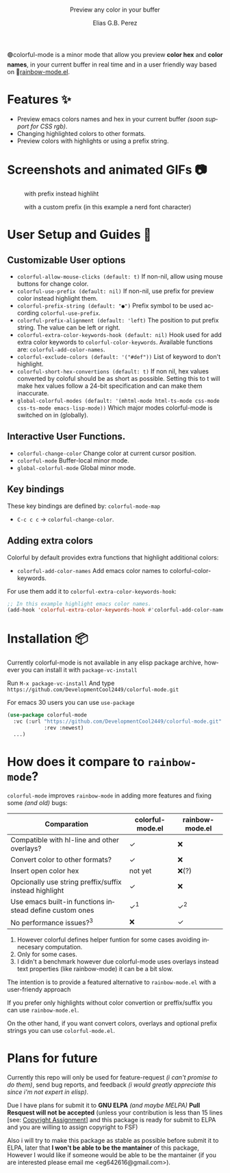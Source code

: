 #+title: [[./assets/colorful-mode-logo.svg]]
#+subtitle: Preview any color in your buffer
#+author: Elias G.B. Perez
#+language: en
#+export_file_name: colorful-mode.texi
#+texinfo_dir_category: Emacs misc features
#+texinfo_dir_title: colorful-mode: (colorful-mode).
#+texinfo_dir_desc: Preview color hexs in your buffer

#+html: <img src="https://raw.githubusercontent.com/DevelopmentCool2449/emacs-svg-badges/main/elisp_logo_warning.svg" align="right" width="10%">

🟢colorful-mode is a minor mode that allow you preview *color hex* and
*color names*, in your current buffer in real time and in a user
friendly way based on 🌈[[https://elpa.gnu.org/packages/rainbow-mode.html][rainbow-mode.el]].

* Features ✨
- Preview emacs colors names and hex in your current buffer /(soon
  support for CSS rgb)/.
- Changing highlighted colors to other formats.
- Preview colors with highlights or using a prefix string.

* Screenshots and animated GIFs 📷
#+CAPTION: with prefix instead highliht
[[./assets/gif1.gif]]

[[./assets/gif2.gif]]
[[./assets/gif3.gif]]
[[./assets/screenshot1.png]]
[[./assets/screenshot2.png]]
[[./assets/screenshot3.png]]
#+CAPTION: with a custom prefix (in this example a nerd font character)
[[./assets/screenshot4.png]]

* User Setup and Guides 📖
** Customizable User options
- =colorful-allow-mouse-clicks (default: t)= If non-nil, allow using mouse buttons
  for change color.
- =colorful-use-prefix (default: nil)= If non-nil, use prefix for preview color
  instead highlight them.
- =colorful-prefix-string (default: "●")= Prefix symbol to be used according
  =colorful-use-prefix=.
- =colorful-prefix-alignment (default: 'left)= The position to put prefix string.
  The value can be left or right.
- =colorful-extra-color-keywords-hook (default: nil)= Hook used for add extra color
  keywords to =colorful-color-keywords=.
  Available functions are: =colorful-add-color-names=.
- =colorful-exclude-colors (default: '("#def"))= List of keyword to don't highlight.
- =colorful-short-hex-convertions (default: t)= If non nil, hex
  values converted by coloful should be as short as possible.
  Setting this to t will make hex values follow a 24-bit specification
  and can make them inaccurate.
- =global-colorful-modes (default: '(mhtml-mode html-ts-mode css-mode css-ts-mode emacs-lisp-mode))= Which major modes colorful-mode is switched on in (globally).

** Interactive User Functions.
- =colorful-change-color= Change color at current cursor position.
- =colorful-mode= Buffer-local minor mode.
- =global-colorful-mode= Global minor mode.

** Key bindings
These key bindings are defined by: =colorful-mode-map=
- =C-c c c= → =colorful-change-color=.

** Adding extra colors
Colorful by default provides extra functions that highlight additional
colors:

- =colorful-add-color-names= Add emacs color names to colorful-color-keywords.

For use them add it to =colorful-extra-color-keywords-hook=:
#+begin_src emacs-lisp
;; In this example highlight emacs color names.
(add-hook 'colorful-extra-color-keywords-hook #'colorful-add-color-names)
#+end_src

* Installation 📦
Currently colorful-mode is not available in any elisp package archive,
however you can install it with =package-vc-install=

Run =M-x package-vc-install=
And type =https://github.com/DevelopmentCool2449/colorful-mode.git=

For emacs 30 users you can use =use-package=

#+begin_src emacs-lisp
  (use-package colorful-mode
    :vc (:url "https://github.com/DevelopmentCool2449/colorful-mode.git"
              :rev :newest)
    ...)
#+end_src

* How does it compare to =rainbow-mode=?
=colorful-mode= improves =rainbow-mode= in adding more features
and fixing some /(and old)/ bugs:

| Comparation                                             | colorful-mode.el | rainbow-mode.el |
|---------------------------------------------------------+------------------+-----------------|
| Compatible with hl-line and other overlays?             | ✓                | ❌              |
| Convert color to other formats?                         | ✓                | ❌              |
| Insert open color hex                                   | not yet          | ❌(?)           |
| Opcionally use string preffix/suffix instead highlight  | ✓                | ❌              |
| Use emacs built-in functions instead define custom ones | ✓^{1}               | ✓^{2}              |
| No performance issues?^{3}                                 | ❌               | ✓               |

1. However colorful defines helper funtion for some cases avoiding
    innecesary computation.
2. Only for some cases.
3. I didn't a benchmark however due colorful-mode uses overlays
    instead text properties (like rainbow-mode) it can be a bit slow.

The intention is to provide a featured alternative to
=rainbow-mode.el= with a user-friendy approach

If you prefer only highlights without color convertion or
preffix/suffix you can use =rainbow-mode.el=.

On the other hand, if you want convert colors, overlays and
optional prefix strings you can use =colorful-mode.el=.

* Plans for future
Currently this repo will only be used for feature-request /(i can't
promise to do them)/, send bug reports, and feedback /(i would greatly
appreciate this since i'm not expert in elisp)/.

Due I have plans for submit it to *GNU ELPA* /(and maybe MELPA)/ *Pull
Resquest will not be accepted* (unless your contribution is less than
15 lines [see: [[https://www.gnu.org/software/emacs/manual/html_node/emacs/Copyright-Assignment.html][Copyright Assignment]]] and this package is ready for
submit to ELPA and you are willing to assign copyright to FSF)

Also i will try to make this package as stable as possible before
submit it to ELPA, later that *I won't be able to be the mantainer* of
this package, However I would like if someone would be able to be the
mantainer (if you are interested please email me
<eg642616@gmail.com>).
